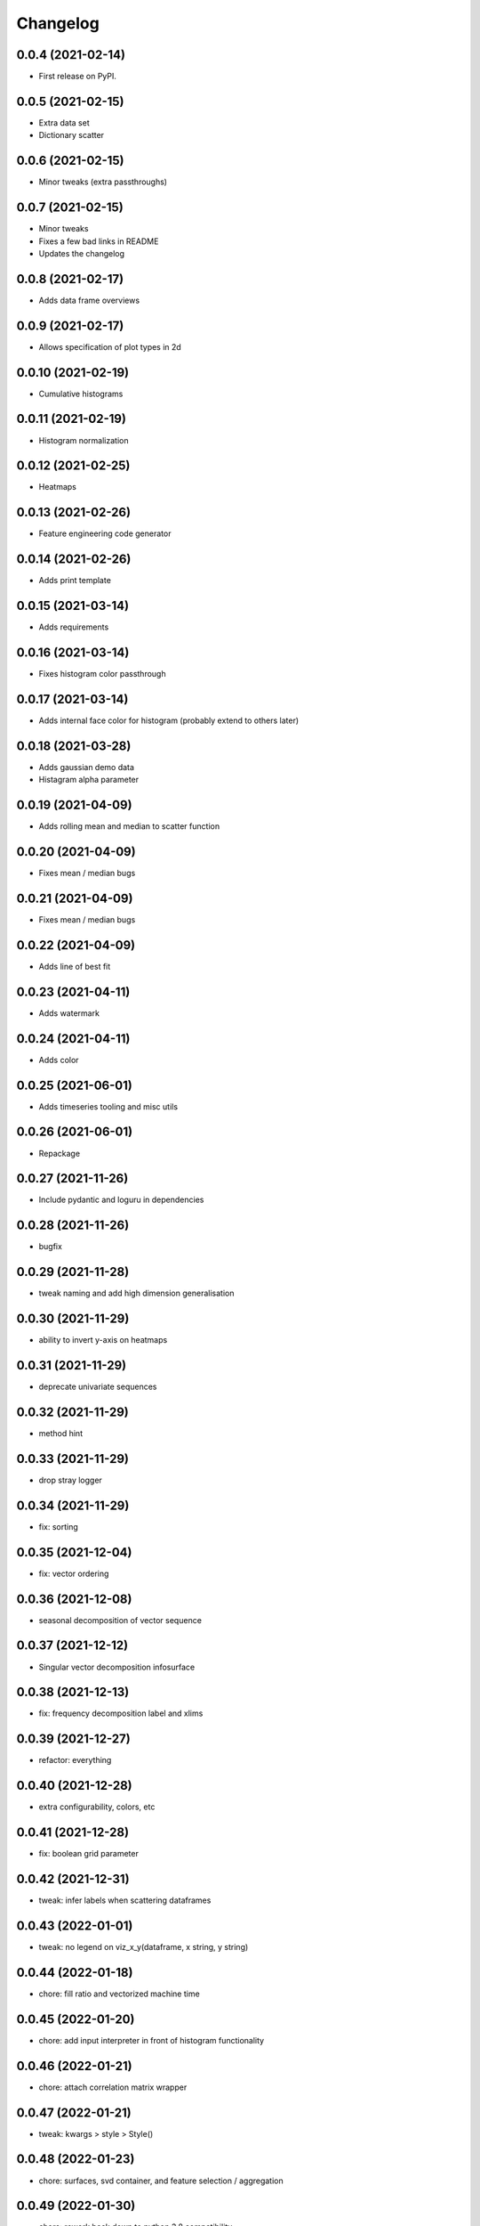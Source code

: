 Changelog
=========

0.0.4 (2021-02-14)
------------------

* First release on PyPI.

0.0.5 (2021-02-15)
------------------

* Extra data set
* Dictionary scatter

0.0.6 (2021-02-15)
------------------

* Minor tweaks (extra passthroughs)

0.0.7 (2021-02-15)
------------------

* Minor tweaks
* Fixes a few bad links in README
* Updates the changelog

0.0.8 (2021-02-17)
------------------

* Adds data frame overviews


0.0.9 (2021-02-17)
------------------

* Allows specification of plot types in 2d

0.0.10 (2021-02-19)
-------------------

* Cumulative histograms

0.0.11 (2021-02-19)
-------------------

* Histogram normalization

0.0.12 (2021-02-25)
-------------------

* Heatmaps

0.0.13 (2021-02-26)
-------------------

* Feature engineering code generator

0.0.14 (2021-02-26)
-------------------

* Adds print template

0.0.15 (2021-03-14)
-------------------

* Adds requirements

0.0.16 (2021-03-14)
-------------------

* Fixes histogram color passthrough

0.0.17 (2021-03-14)
-------------------

* Adds internal face color for histogram (probably extend to others later)

0.0.18 (2021-03-28)
-------------------

* Adds gaussian demo data
* Histagram alpha parameter

0.0.19 (2021-04-09)
-------------------

* Adds rolling mean and median to scatter function

0.0.20 (2021-04-09)
-------------------

* Fixes mean / median bugs

0.0.21 (2021-04-09)
-------------------

* Fixes mean / median bugs

0.0.22 (2021-04-09)
-------------------

* Adds line of best fit

0.0.23 (2021-04-11)
-------------------

* Adds watermark

0.0.24 (2021-04-11)
-------------------

* Adds color

0.0.25 (2021-06-01)
-------------------

* Adds timeseries tooling and misc utils

0.0.26 (2021-06-01)
-------------------

* Repackage

0.0.27 (2021-11-26)
-------------------

* Include pydantic and loguru in dependencies

0.0.28 (2021-11-26)
-------------------

* bugfix

0.0.29 (2021-11-28)
-------------------

* tweak naming and add high dimension generalisation

0.0.30 (2021-11-29)
-------------------

* ability to invert y-axis on heatmaps

0.0.31 (2021-11-29)
-------------------

* deprecate univariate sequences

0.0.32 (2021-11-29)
-------------------

* method hint

0.0.33 (2021-11-29)
-------------------

* drop stray logger

0.0.34 (2021-11-29)
-------------------

* fix: sorting

0.0.35 (2021-12-04)
-------------------

* fix: vector ordering

0.0.36 (2021-12-08)
-------------------

* seasonal decomposition of vector sequence

0.0.37 (2021-12-12)
-------------------

* Singular vector decomposition infosurface

0.0.38 (2021-12-13)
-------------------

* fix: frequency decomposition label and xlims

0.0.39 (2021-12-27)
-------------------

* refactor: everything

0.0.40 (2021-12-28)
-------------------

* extra configurability, colors, etc

0.0.41 (2021-12-28)
-------------------

* fix: boolean grid parameter

0.0.42 (2021-12-31)
-------------------

* tweak: infer labels when scattering dataframes

0.0.43 (2022-01-01)
-------------------

* tweak: no legend on viz_x_y(dataframe, x string, y string)

0.0.44 (2022-01-18)
-------------------

* chore: fill ratio and vectorized machine time

0.0.45 (2022-01-20)
-------------------

* chore: add input interpreter in front of histogram functionality

0.0.46 (2022-01-21)
-------------------

* chore: attach correlation matrix wrapper

0.0.47 (2022-01-21)
-------------------

* tweak: kwargs > style > Style()

0.0.48 (2022-01-23)
-------------------

* chore: surfaces, svd container, and feature selection / aggregation

0.0.49 (2022-01-30)
-------------------

* chore: rework back down to python 3.8 compatibility

0.0.50 (2022-01-30)
-------------------

* chore: vectors from text

0.0.51 (2022-01-31)
-------------------

* chore: set >=3.8 in setup.py

0.0.52 (2022-01-31)
-------------------

* fix: module imports

0.0.53 (2022-01-31)
-------------------

* fix: attach extraction code to vectors module

0.0.54 (2022-01-06)
-------------------

* chore: automatic parsing

0.0.55 (2022-01-06)
-------------------

* chore: add progress bar

0.0.56 (2022-01-06)
-------------------

* chore: progress bar where I meant to put it in 0.0.55

0.0.57 (2022-03-10)
-------------------

* chore: optionally parallel sliding windows

0.0.58 (2022-03-10)
-------------------

* chore: slice out dataframes from vector sequence

0.0.59 (2022-03-16)
-------------------

* chore: parsing optimizations

0.0.60 (2022-03-17)
-------------------

* tweak: plot arg handling

0.0.61 (2022-03-17)
-------------------

* tweak: better type handling


0.0.62 (2022-03-31)
-------------------

* tweak: more efficient parsing with tokens

0.0.63 (2022-04-01)
-------------------

* tweak: kwargs passthrough

0.0.64 (2022-04-01)
-------------------

* fix: vector multiset viz y label

0.0.65 (2022-04-01)
-------------------

* chore: vector sequence basis manipulation

0.0.66 (2022-04-05)
-------------------

* fix: misc tweaks for kwargs and type robustness

0.0.67 (2022-04-05)
-------------------

* refactor: extraction functions

0.0.68 (2022-04-05)
-------------------

* tweak: rename extraction functions

0.0.69 (2022-04-13)
-------------------

* refactor: faster data reshaping (parallelize pandas method)

0.0.70 (2022-04-13)
-------------------

* tweak: Timeseries alias for VectorSequence

0.0.71 (2022-04-17)
-------------------

* tweak: attach hist2d to VectorMultiset

0.0.72 (2022-04-18)
-------------------

* chore: cast vector data to numeric, prevent nested multiprocessing

0.0.73 (2022-04-18)
-------------------

* chore: combinatorics

0.0.74 (2022-04-22)
-------------------

* tweak: better input handling and escapes

0.0.77 (2022-06-09)
-------------------

* tweak: wrap profiling methods

0.0.78 (2022-06-11)
-------------------

* tweak: slice method kwargs and no inplace return

0.0.81 (2022-06-15)
-------------------

* tweak: wrap FLUSS

0.0.82 (2022-07-11)
-------------------

* chore: memory and annotation

0.0.83 (2022-08-04)
-------------------

* chore: match facecolor for figure and axes

0.0.84 (2022-08-07)
-------------------

* chore: human-readable x-axis for scatter plots with time
* chore: use pandas builtin for datetime to timestamp conversion (much faster)

0.0.85 (2022-08-08)
-------------------

* chore: better config parameter handling